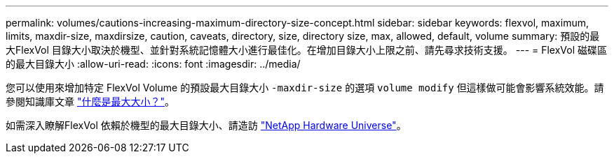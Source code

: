 ---
permalink: volumes/cautions-increasing-maximum-directory-size-concept.html 
sidebar: sidebar 
keywords: flexvol, maximum, limits, maxdir-size, maxdirsize, caution, caveats, directory, size, directory size, max, allowed, default, volume 
summary: 預設的最大FlexVol 目錄大小取決於機型、並針對系統記憶體大小進行最佳化。在增加目錄大小上限之前、請先尋求技術支援。 
---
= FlexVol 磁碟區的最大目錄大小
:allow-uri-read: 
:icons: font
:imagesdir: ../media/


[role="lead"]
您可以使用來增加特定 FlexVol Volume 的預設最大目錄大小 `-maxdir-size` 的選項 `volume modify` 但這樣做可能會影響系統效能。請參閱知識庫文章 link:https://kb.netapp.com/Advice_and_Troubleshooting/Data_Storage_Software/ONTAP_OS/What_is_maxdirsize["什麼是最大大小？"^]。

如需深入瞭解FlexVol 依賴於機型的最大目錄大小、請造訪 link:https://hwu.netapp.com/["NetApp Hardware Universe"^]。
